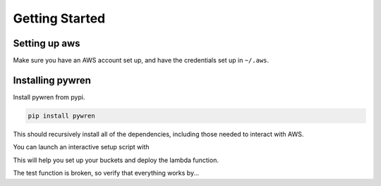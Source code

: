 .. Everything in this block
   will be commented.

.. role:: bash(code)
   :language: bash

Getting Started
==============

Setting up aws
--------------
Make sure you have an AWS account set up, and have the credentials set up in ``~/.aws``.



Installing pywren
------------------

Install pywren from pypi.

.. code-block:: bash

  pip install pywren

This should recursively install all of the dependencies, including those needed to interact with AWS.

You can launch an interactive setup script with

.. code-block:: bash
   pywren-setup

This will help you set up your buckets and deploy the lambda function.


The test function is broken, so verify that everything works by...

